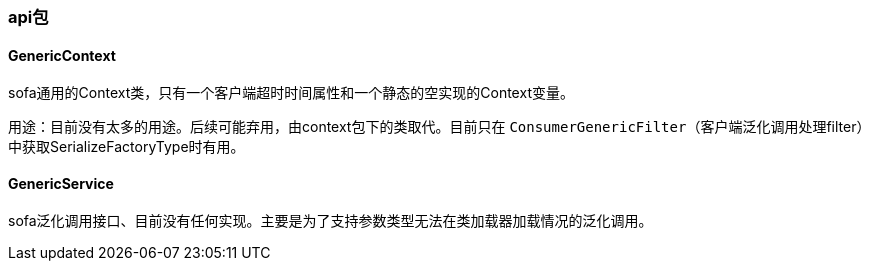 === api包

==== GenericContext
sofa通用的Context类，只有一个客户端超时时间属性和一个静态的空实现的Context变量。 +

用途：目前没有太多的用途。后续可能弃用，由context包下的类取代。目前只在 `ConsumerGenericFilter`（客户端泛化调用处理filter）中获取SerializeFactoryType时有用。

==== GenericService
sofa泛化调用接口、目前没有任何实现。主要是为了支持参数类型无法在类加载器加载情况的泛化调用。
